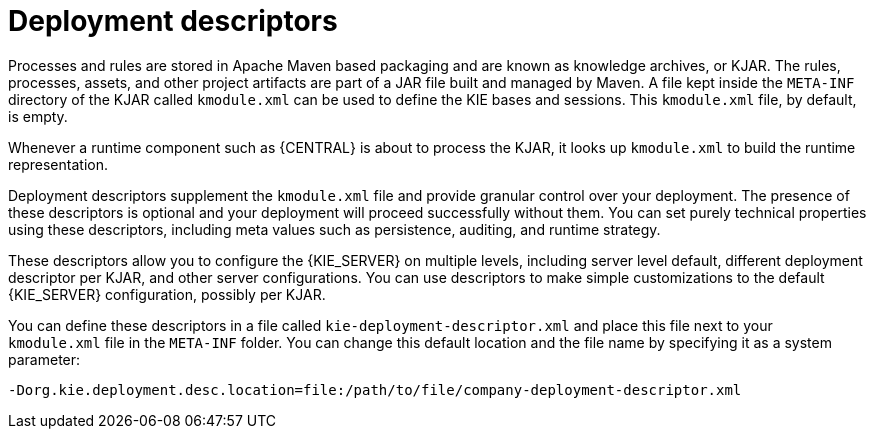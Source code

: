 [id='deployment_descriptors-con']
= Deployment descriptors

Processes and rules are stored in Apache Maven based packaging and are known as knowledge archives, or KJAR. The rules, processes, assets, and other project artifacts are part of a JAR file built and managed by Maven. A file kept inside the `META-INF` directory of the KJAR called `kmodule.xml` can be used to define the KIE bases and sessions. This `kmodule.xml` file, by default, is empty.

Whenever a runtime component such as {CENTRAL} is about to process the KJAR, it looks up `kmodule.xml` to build the runtime representation.

Deployment descriptors supplement the `kmodule.xml` file and provide granular control over your deployment. The presence of these descriptors is optional and your deployment will proceed successfully without them. You can set purely technical properties using these descriptors, including meta values such as persistence, auditing, and runtime strategy.

These descriptors allow you to configure the {KIE_SERVER} on multiple levels, including server level default, different deployment descriptor per KJAR, and other server configurations. You can use descriptors to make simple customizations to the default {KIE_SERVER} configuration, possibly per KJAR.

You can define these descriptors in a file called `kie-deployment-descriptor.xml` and place this file next to your `kmodule.xml` file in the `META-INF` folder. You can change this default location and the file name by specifying it as a system parameter:

[source]
----
-Dorg.kie.deployment.desc.location=file:/path/to/file/company-deployment-descriptor.xml
----
